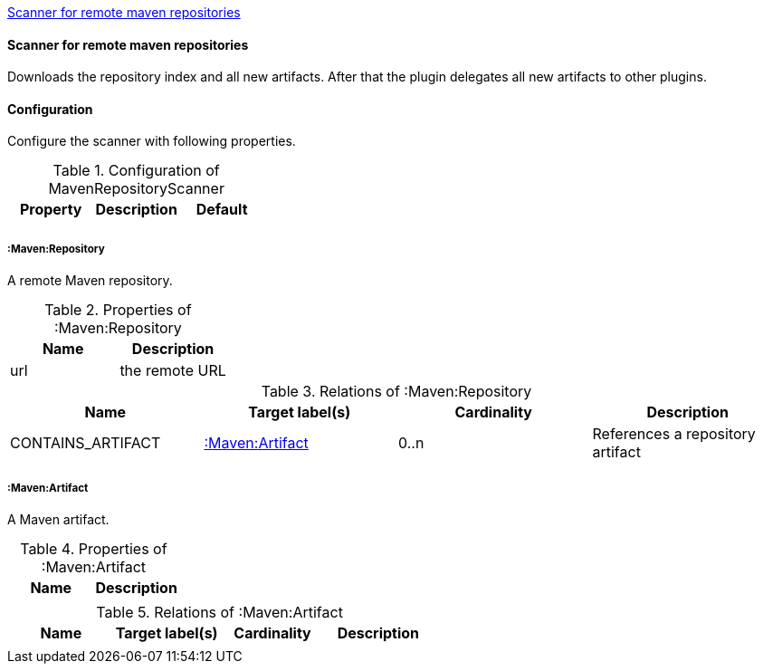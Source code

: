 <<MavenRepositoryScanner>>
[[MavenRepositoryScanner]]
==== Scanner for remote maven repositories
Downloads the repository index and all new artifacts. After that the plugin delegates all new artifacts to other plugins.

==== Configuration
Configure the scanner with following properties.

.Configuration of MavenRepositoryScanner
[options="header"]
|====
| Property     			| Description														| Default
|  	| 	| 
|====

===== :Maven:Repository
A remote Maven repository.

.Properties of :Maven:Repository
[options="header"]
|====
| Name      | Description
| url 		| the remote URL
|====

.Relations of :Maven:Repository
[options="header"]
|====
| Name          	| Target label(s)             | Cardinality | Description
| CONTAINS_ARTIFACT | <<:Maven:Artifact>> 	  	  | 0..n        | References a repository artifact
|====

===== :Maven:Artifact
A Maven artifact.

.Properties of :Maven:Artifact
[options="header"]
|====
| Name      | Description
|  			| 
|====

.Relations of :Maven:Artifact
[options="header"]
|====
| Name          	| Target label(s)       | Cardinality | Description
|  |  | | 
|====
